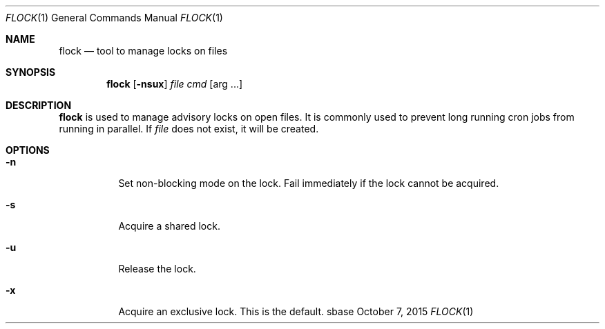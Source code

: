 .Dd October 7, 2015
.Dt FLOCK 1
.Os sbase
.Sh NAME
.Nm flock
.Nd tool to manage locks on files
.Sh SYNOPSIS
.Nm
.Op Fl nsux
.Ar file
.Ar cmd Op arg ...
.Sh DESCRIPTION
.Nm
is used to manage advisory locks on open files.  It is commonly used to prevent
long running cron jobs from running in parallel.  If
.Ar file
does not exist, it will be created.
.Sh OPTIONS
.Bl -tag -width Ds
.It Fl n
Set non-blocking mode on the lock.  Fail immediately if the lock
cannot be acquired.
.It Fl s
Acquire a shared lock.
.It Fl u
Release the lock.
.It Fl x
Acquire an exclusive lock.  This is the default.
.El
